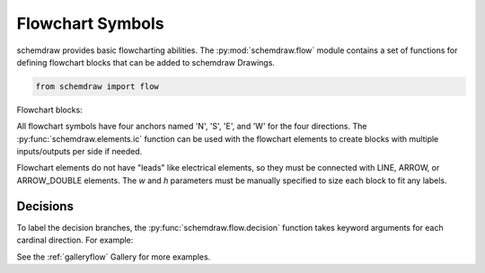 Flowchart Symbols
=================

.. jupyter-execute::
    :hide-code:

    %config InlineBackend.figure_format = 'svg'
    import schemdraw
    from schemdraw import flow


schemdraw provides basic flowcharting abilities. 
The :py:mod:`schemdraw.flow` module contains a set of functions for defining
flowchart blocks that can be added to schemdraw Drawings.

.. code-block:: python

    from schemdraw import flow

Flowchart blocks:

.. jupyter-execute::
    :hide-code:
    
    d = schemdraw.Drawing(fontsize=10, unit=.5)
    d.add(flow.start(), label='start()')
    d.add(flow.LINE)
    d.add(flow.box(), label='box()')
    d.add(flow.LINE)
    d.add(flow.sub(), label='sub()')
    d.add(flow.LINE)
    d.add(flow.data(), label='data()')
    d.add(flow.LINE)
    d.add(flow.decision(), label='decision()')
    d.add(flow.LINE)
    d.add(flow.connect(1.5), label='connect()')
    d.draw()


.. function:: schemdraw.flow.box(w=3, h=2)
   
   Flowchart box
   
   :param w: width
   :param h: height
   :rtype: dict
   :returns: element definition dictionary

.. function:: schemdraw.flow.sub(w=3.5, h=2, s=.3)
   
   Flowchart subprocess box (box with extra vertical lines)
   
   :param w: width
   :param h: height
   :param s: spacing of side lines
   :rtype: dict
   :returns: element definition dictionary

.. function:: schemdraw.flow.data(w=3, h=2, s=.5)
   
   Flowchart data or I/O block (parallelogram)
   
   :param w: width
   :param h: height
   :param s: slant of parallelogram
   :rtype: dict
   :returns: element definition dictionary

.. function:: schemdraw.flow.start(w=3, h=2)
   
   Flowchart start block (oval)
   
   :param w: width
   :param h: height
   :rtype: dict
   :returns: element definition dictionary

.. function:: schemdraw.flow.connect(r=0.75)
   
   Flowchart connect block (circle)
   
   :param r: radius
   :rtype: dict
   :returns: element definition dictionary

.. function:: schemdraw.flow.decision(w=4, h=2, **kwargs)
   
   Flowchart decision block (diamond)
   
   :param w: width
   :param h: height
   
   :Keyword Arguments:
        * **N, S, E, W**: (string) Label for each point of diamond. Example: E='Yes', S='No'
   :rtype: dict
   :returns: element definition dictionary


All flowchart symbols have four anchors named 'N', 'S', 'E', and 'W' for the
four directions. The :py:func:`schemdraw.elements.ic` function can be used with the flowchart elements
to create blocks with multiple inputs/outputs per side if needed.

Flowchart elements do not have "leads" like electrical elements, so they 
must be connected with LINE, ARROW, or ARROW_DOUBLE elements. The `w` and `h` parameters must be manually specified to size each block to fit any labels.


Decisions
---------

To label the decision branches, the :py:func:`schemdraw.flow.decision` function takes keyword
arguments for each cardinal direction. For example:


.. jupyter-execute::
    :hide-code:
    
    d = schemdraw.Drawing(fontsize=12, unit=1)

.. jupyter-execute::

    decision = flow.decision(W='Yes', E='No', S='Maybe')
    

.. jupyter-execute::
    :hide-code:
    
    dec = d.add(decision, label='decision()')
    d.add(flow.LINE, xy=dec.W, d='left')
    d.add(flow.LINE, xy=dec.E, d='right')
    d.add(flow.LINE, xy=dec.S, d='down')    
    d.draw()


See the :ref:`galleryflow` Gallery for more examples.
